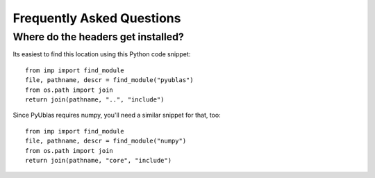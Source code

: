 Frequently Asked Questions
==========================

Where do the headers get installed?
-----------------------------------

Its easiest to find this location using this Python code snippet::

    from imp import find_module
    file, pathname, descr = find_module("pyublas")
    from os.path import join
    return join(pathname, "..", "include")

Since PyUblas requires numpy, you'll need a similar snippet for that, too::

    from imp import find_module
    file, pathname, descr = find_module("numpy")
    from os.path import join
    return join(pathname, "core", "include")
